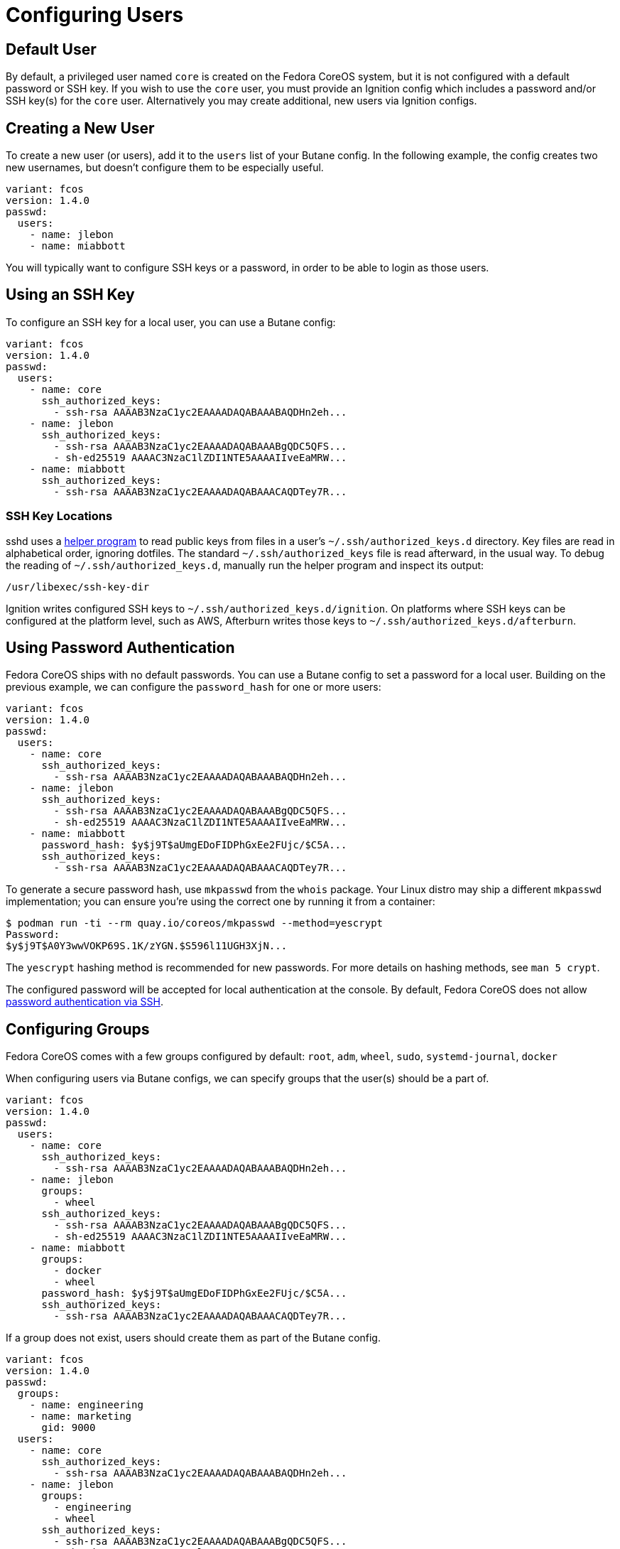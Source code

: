 = Configuring Users

== Default User

By default, a privileged user named `core` is created on the Fedora CoreOS system, but it is not configured with a default password or SSH key. If you wish to use the `core` user, you must provide an Ignition config which includes a password and/or SSH key(s) for the `core` user. Alternatively you may create additional, new users via Ignition configs.

== Creating a New User

To create a new user (or users), add it to the `users` list of your Butane config. In the following example, the config creates two new usernames, but doesn't configure them to be especially useful.

[source,yaml]
----
variant: fcos
version: 1.4.0
passwd:
  users:
    - name: jlebon
    - name: miabbott
----

You  will typically want to configure SSH keys or a password, in order to be able to login as those users.

== Using an SSH Key

To configure an SSH key for a local user, you can use a Butane config:

[source,yaml]
----
variant: fcos
version: 1.4.0
passwd:
  users:
    - name: core
      ssh_authorized_keys:
        - ssh-rsa AAAAB3NzaC1yc2EAAAADAQABAAABAQDHn2eh...
    - name: jlebon
      ssh_authorized_keys:
        - ssh-rsa AAAAB3NzaC1yc2EAAAADAQABAAABgQDC5QFS...
        - sh-ed25519 AAAAC3NzaC1lZDI1NTE5AAAAIIveEaMRW...
    - name: miabbott
      ssh_authorized_keys:
        - ssh-rsa AAAAB3NzaC1yc2EAAAADAQABAAACAQDTey7R...
----

=== SSH Key Locations

sshd uses a https://github.com/coreos/ssh-key-dir[helper program] to read public keys from files in a user's `~/.ssh/authorized_keys.d` directory. Key files are read in alphabetical order, ignoring dotfiles. The standard `~/.ssh/authorized_keys` file is read afterward, in the usual way. To debug the reading of `~/.ssh/authorized_keys.d`, manually run the helper program and inspect its output:

[source,bash]
----
/usr/libexec/ssh-key-dir
----

Ignition writes configured SSH keys to `~/.ssh/authorized_keys.d/ignition`. On platforms where SSH keys can be configured at the platform level, such as AWS, Afterburn writes those keys to `~/.ssh/authorized_keys.d/afterburn`.

== Using Password Authentication

Fedora CoreOS ships with no default passwords. You can use a Butane config to set a password for a local user. Building on the previous example, we can configure the `password_hash` for one or more users:

[source,yaml]
----
variant: fcos
version: 1.4.0
passwd:
  users:
    - name: core
      ssh_authorized_keys:
        - ssh-rsa AAAAB3NzaC1yc2EAAAADAQABAAABAQDHn2eh...
    - name: jlebon
      ssh_authorized_keys:
        - ssh-rsa AAAAB3NzaC1yc2EAAAADAQABAAABgQDC5QFS...
        - sh-ed25519 AAAAC3NzaC1lZDI1NTE5AAAAIIveEaMRW...
    - name: miabbott
      password_hash: $y$j9T$aUmgEDoFIDPhGxEe2FUjc/$C5A...
      ssh_authorized_keys:
        - ssh-rsa AAAAB3NzaC1yc2EAAAADAQABAAACAQDTey7R...
----

To generate a secure password hash, use `mkpasswd` from the `whois` package.  Your Linux distro may ship a different `mkpasswd` implementation; you can ensure you're using the correct one by running it from a container:

[source]
----
$ podman run -ti --rm quay.io/coreos/mkpasswd --method=yescrypt
Password:
$y$j9T$A0Y3wwVOKP69S.1K/zYGN.$S596l11UGH3XjN...
----

The `yescrypt` hashing method is recommended for new passwords. For more details on hashing methods, see `man 5 crypt`.

The configured password will be accepted for local authentication at the console. By default, Fedora CoreOS does not allow <<_enabling_ssh_password_authentication,password authentication via SSH>>.

== Configuring Groups

Fedora CoreOS comes with a few groups configured by default: `root`, `adm`, `wheel`, `sudo`, `systemd-journal`, `docker`

When configuring users via Butane configs, we can specify groups that the user(s) should be a part of.

[source,yaml]
----
variant: fcos
version: 1.4.0
passwd:
  users:
    - name: core
      ssh_authorized_keys:
        - ssh-rsa AAAAB3NzaC1yc2EAAAADAQABAAABAQDHn2eh...
    - name: jlebon
      groups:
        - wheel
      ssh_authorized_keys:
        - ssh-rsa AAAAB3NzaC1yc2EAAAADAQABAAABgQDC5QFS...
        - sh-ed25519 AAAAC3NzaC1lZDI1NTE5AAAAIIveEaMRW...
    - name: miabbott
      groups:
        - docker
        - wheel
      password_hash: $y$j9T$aUmgEDoFIDPhGxEe2FUjc/$C5A...
      ssh_authorized_keys:
        - ssh-rsa AAAAB3NzaC1yc2EAAAADAQABAAACAQDTey7R...
----

If a group does not exist, users should create them as part of the Butane config.

[source,yaml]
----
variant: fcos
version: 1.4.0
passwd:
  groups:
    - name: engineering
    - name: marketing
      gid: 9000
  users:
    - name: core
      ssh_authorized_keys:
        - ssh-rsa AAAAB3NzaC1yc2EAAAADAQABAAABAQDHn2eh...
    - name: jlebon
      groups:
        - engineering
        - wheel
      ssh_authorized_keys:
        - ssh-rsa AAAAB3NzaC1yc2EAAAADAQABAAABgQDC5QFS...
        - sh-ed25519 AAAAC3NzaC1lZDI1NTE5AAAAIIveEaMRW...
    - name: miabbott
      groups:
        - docker
        - marketing
        - wheel
      password_hash: $y$j9T$aUmgEDoFIDPhGxEe2FUjc/$C5A...
      ssh_authorized_keys:
        - ssh-rsa AAAAB3NzaC1yc2EAAAADAQABAAACAQDTey7R...
----

== Configuring Administrative Privileges

The easiest way for users to be granted administrative privileges is to have them added to the `sudo` and `wheel` groups as part of the Butane config.

[source,yaml]
----
variant: fcos
version: 1.4.0
passwd:
  groups:
    - name: engineering
    - name: marketing
      gid: 9000
  users:
    - name: core
      ssh_authorized_keys:
        - ssh-rsa AAAAB3NzaC1yc2EAAAADAQABAAABAQDHn2eh...
    - name: jlebon
      groups:
        - engineering
        - wheel
        - sudo
      ssh_authorized_keys:
        - ssh-rsa AAAAB3NzaC1yc2EAAAADAQABAAABgQDC5QFS...
        - sh-ed25519 AAAAC3NzaC1lZDI1NTE5AAAAIIveEaMRW...
    - name: miabbott
      groups:
        - docker
        - marketing
        - wheel
        - sudo
      password_hash: $y$j9T$aUmgEDoFIDPhGxEe2FUjc/$C5A...
      ssh_authorized_keys:
        - ssh-rsa AAAAB3NzaC1yc2EAAAADAQABAAACAQDTey7R...
----

== Enabling SSH Password Authentication

To enable password authentication via SSH, add the following to your Butane config:

[source,yaml]
----
variant: fcos
version: 1.4.0
storage:
  files:
    - path: /etc/ssh/sshd_config.d/20-enable-passwords.conf
      mode: 0644
      contents:
        inline: |
          # Fedora CoreOS disables SSH password login by default.
          # Enable it.
          # This file must sort before 40-disable-passwords.conf.
          PasswordAuthentication yes
----
